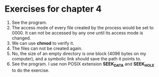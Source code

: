 * Exercises for chapter 4
1. See the program.
2. The access mode of every file created by the process would be set to 0000. It can not be accessed by any one until its access mode is changed.
3. We can use *chmod* to verify it.
4. The files can not be created again.
5. No, the size of an empty directory is one block (4096 bytes on my computer), and a symbolic link should save the path it points to.
6. See the program. I use non POSIX extension *SEEK_DATA* and *SEEK_HOLE* to do the exercise.

